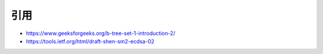 引用
==================


* https://www.geeksforgeeks.org/b-tree-set-1-introduction-2/
* https://tools.ietf.org/html/draft-shen-sm2-ecdsa-02